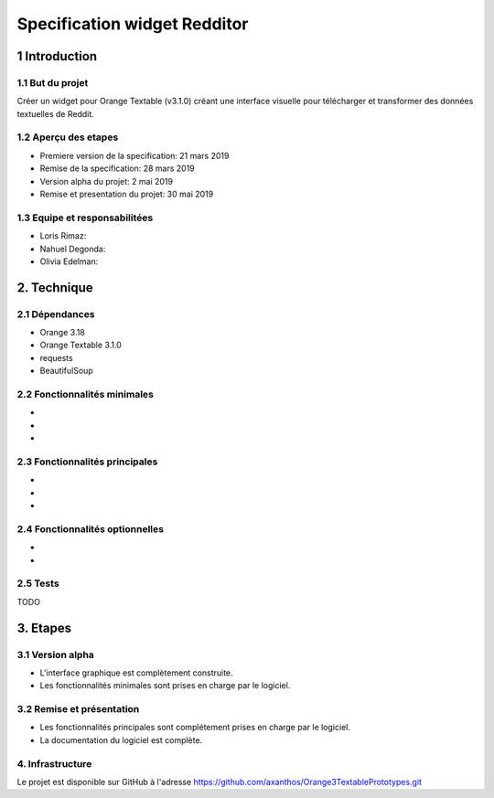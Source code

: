 ##############################
Specification widget Redditor
##############################

1 Introduction
**************

1.1 But du projet
=================
Créer un widget pour Orange Textable (v3.1.0) créant une interface visuelle pour télécharger et transformer des données textuelles de Reddit.

1.2 Aperçu des etapes
=====================
* Premiere version de la specification: 21 mars 2019
* Remise de la specification: 28 mars 2019
* Version alpha du projet:  2 mai 2019
* Remise et presentation du projet:  30 mai 2019

1.3 Equipe et responsabilitées
==============================

* Loris Rimaz:

* Nahuel Degonda:

* Olivia Edelman:

2. Technique
************

2.1 Dépendances
===============
* Orange 3.18
* Orange Textable 3.1.0
* requests
* BeautifulSoup

2.2 Fonctionnalités minimales
=============================

.. image:: 

*
*
*

2.3 Fonctionnalités principales
===============================

.. image::

*
*
*

2.4 Fonctionnalités optionnelles
================================
*
*

2.5 Tests
=========

TODO

3. Etapes
*********

3.1 Version alpha
=================
* L'interface graphique est complètement construite.
* Les fonctionnalités minimales sont prises en charge par le logiciel.

3.2 Remise et présentation
==========================
* Les fonctionnalités principales sont complétement prises en charge par le logiciel.
* La documentation du logiciel est complète.


4. Infrastructure
=================
Le projet est disponible sur GitHub à l'adresse `https://github.com/axanthos/Orange3TextablePrototypes.git
<https://github.com/axanthos/Orange3TextablePrototypes.git>`_
